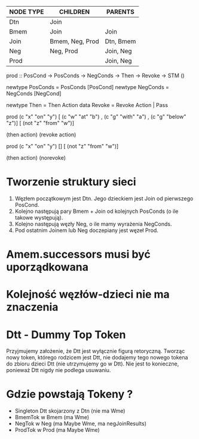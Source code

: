 | NODE TYPE | CHILDREN        | PARENTS   |
|-----------+-----------------+-----------|
| Dtn       | Join            |           |
| Bmem      | Join            | Join      |
| Join      | Bmem, Neg, Prod | Dtn, Bmem |
| Neg       | Neg, Prod       | Join, Neg |
| Prod      |                 | Join, Neg |


prod :: PosCond -> PosConds -> NegConds -> Then -> Revoke -> STM ()

newtype PosConds = PosConds [PosCond]
newtype NegConds = NegConds [NegCond]

newtype Then = Then Action
data Revoke  = Revoke Action | Pass

prod (c   "x" "on"    "y")
   [ (c   "w" "at"    "b")
   , (c   "g" "with"  "a")
   , (c   "g" "below" "z")]
   [ (not "z" "from"  "w")]

   (then   action)
   (revoke action)

prod (c   "x" "on"    "y")
   []
   [ (not "z" "from"  "w")]

   (then   action)
   (norevoke)

* Tworzenie struktury sieci
  1. Węzłem początkowym jest Dtn. Jego dzieckiem jest Join od
     pierwszego PosCond.
  2. Kolejno następują pary Bmem + Join od kolejnych PosConds (o ile
     takowe występują).
  3. Kolejno następują węzły Neg, o ile mamy wyrażenia NegConds.
  4. Pod ostatnim Joinem lub Neg doczepiany jest węzeł Prod.

* Amem.successors musi być uporządkowana

* Kolejność węzłów-dzieci nie ma znaczenia

* Dtt - Dummy Top Token
  Przyjmujemy założenie, że Dtt jest wyłącznie figurą
  retoryczną. Tworząc nowy token, którego rodzicem jest Dtt, nie
  dodajemy tego nowego tokena do zbioru dzieci Dtt (nie utrzymujemy go
  w Dtt). Nie jest to konieczne, ponieważ Dtt nigdy nie podlega
  usuwaniu.

* Gdzie powstają Tokeny ?
  - Singleton Dtt skojarzony z Dtn (nie ma Wme)
  - BmemTok w Bmem (ma Wme)
  - NegTok  w Neg  (ma Maybe Wme, ma negJoinResults)
  - ProdTok w Prod (ma Maybe Wme)
